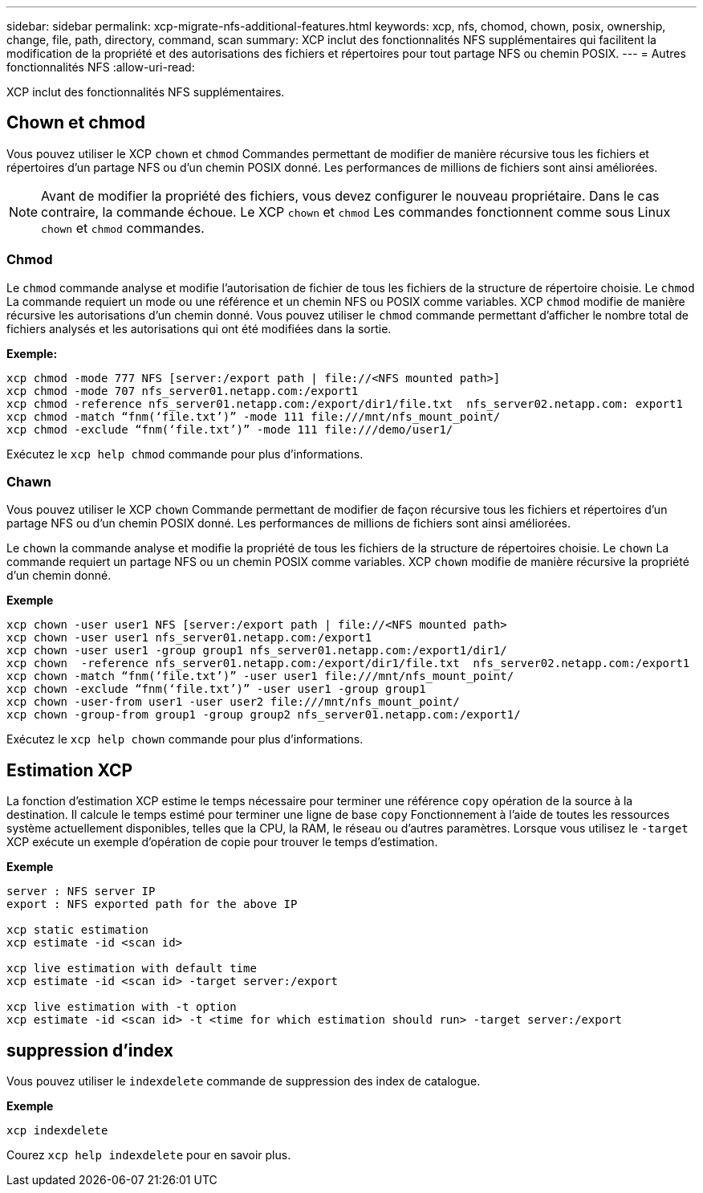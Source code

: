 ---
sidebar: sidebar 
permalink: xcp-migrate-nfs-additional-features.html 
keywords: xcp, nfs, chomod, chown, posix, ownership, change, file, path, directory, command, scan 
summary: XCP inclut des fonctionnalités NFS supplémentaires qui facilitent la modification de la propriété et des autorisations des fichiers et répertoires pour tout partage NFS ou chemin POSIX. 
---
= Autres fonctionnalités NFS
:allow-uri-read: 


[role="lead"]
XCP inclut des fonctionnalités NFS supplémentaires.



== Chown et chmod

Vous pouvez utiliser le XCP `chown` et `chmod` Commandes permettant de modifier de manière récursive tous les fichiers et répertoires d'un partage NFS ou d'un chemin POSIX donné. Les performances de millions de fichiers sont ainsi améliorées.


NOTE: Avant de modifier la propriété des fichiers, vous devez configurer le nouveau propriétaire. Dans le cas contraire, la commande échoue. Le XCP `chown` et `chmod` Les commandes fonctionnent comme sous Linux `chown` et `chmod` commandes.



=== Chmod

Le `chmod` commande analyse et modifie l'autorisation de fichier de tous les fichiers de la structure de répertoire choisie. Le `chmod` La commande requiert un mode ou une référence et un chemin NFS ou POSIX comme variables. XCP `chmod` modifie de manière récursive les autorisations d'un chemin donné. Vous pouvez utiliser le `chmod` commande permettant d'afficher le nombre total de fichiers analysés et les autorisations qui ont été modifiées dans la sortie.

*Exemple:*

....
xcp chmod -mode 777 NFS [server:/export path | file://<NFS mounted path>]
xcp chmod -mode 707 nfs_server01.netapp.com:/export1
xcp chmod -reference nfs_server01.netapp.com:/export/dir1/file.txt  nfs_server02.netapp.com: export1
xcp chmod -match “fnm(‘file.txt’)” -mode 111 file:///mnt/nfs_mount_point/
xcp chmod -exclude “fnm(‘file.txt’)” -mode 111 file:///demo/user1/
....
Exécutez le `xcp help chmod` commande pour plus d'informations.



=== Chawn

Vous pouvez utiliser le XCP `chown` Commande permettant de modifier de façon récursive tous les fichiers et répertoires d'un partage NFS ou d'un chemin POSIX donné. Les performances de millions de fichiers sont ainsi améliorées.

Le `chown` la commande analyse et modifie la propriété de tous les fichiers de la structure de répertoires choisie. Le `chown` La commande requiert un partage NFS ou un chemin POSIX comme variables. XCP `chown` modifie de manière récursive la propriété d'un chemin donné.

*Exemple*

....
xcp chown -user user1 NFS [server:/export path | file://<NFS mounted path>
xcp chown -user user1 nfs_server01.netapp.com:/export1
xcp chown -user user1 -group group1 nfs_server01.netapp.com:/export1/dir1/
xcp chown  -reference nfs_server01.netapp.com:/export/dir1/file.txt  nfs_server02.netapp.com:/export1
xcp chown -match “fnm(‘file.txt’)” -user user1 file:///mnt/nfs_mount_point/
xcp chown -exclude “fnm(‘file.txt’)” -user user1 -group group1
xcp chown -user-from user1 -user user2 file:///mnt/nfs_mount_point/
xcp chown -group-from group1 -group group2 nfs_server01.netapp.com:/export1/
....
Exécutez le `xcp help chown` commande pour plus d'informations.



== Estimation XCP

La fonction d'estimation XCP estime le temps nécessaire pour terminer une référence `copy` opération de la source à la destination. Il calcule le temps estimé pour terminer une ligne de base `copy` Fonctionnement à l'aide de toutes les ressources système actuellement disponibles, telles que la CPU, la RAM, le réseau ou d'autres paramètres. Lorsque vous utilisez le `-target` XCP exécute un exemple d'opération de copie pour trouver le temps d'estimation.

*Exemple*

....
server : NFS server IP
export : NFS exported path for the above IP

xcp static estimation
xcp estimate -id <scan id>

xcp live estimation with default time
xcp estimate -id <scan id> -target server:/export

xcp live estimation with -t option
xcp estimate -id <scan id> -t <time for which estimation should run> -target server:/export
....


== suppression d'index

Vous pouvez utiliser le `indexdelete` commande de suppression des index de catalogue.

*Exemple*

[listing]
----
xcp indexdelete
----
Courez `xcp help indexdelete` pour en savoir plus.

